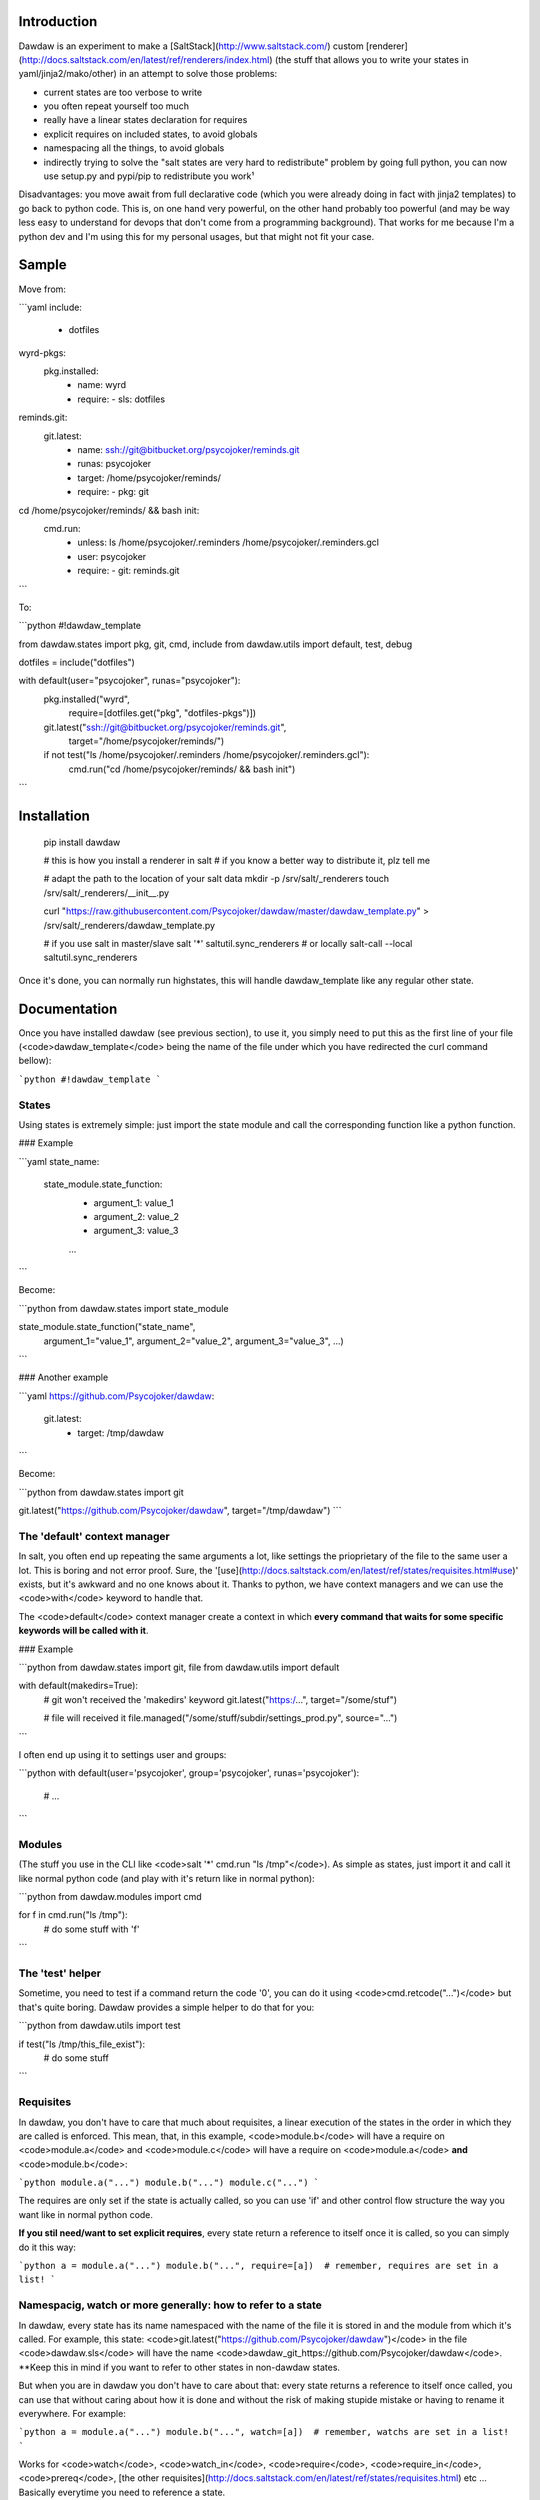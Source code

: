Introduction
============

Dawdaw is an experiment to make a [SaltStack](http://www.saltstack.com/) custom [renderer](http://docs.saltstack.com/en/latest/ref/renderers/index.html) (the stuff that allows you to write your states in yaml/jinja2/mako/other) in an attempt to solve those problems:

* current states are too verbose to write
* you often repeat yourself too much
* really have a linear states declaration for requires
* explicit requires on included states, to avoid globals
* namespacing all the things, to avoid globals
* indirectly trying to solve the "salt states are very hard to redistribute" problem by going full python, you can now use setup.py and pypi/pip to redistribute you work¹

Disadvantages: you move await from full declarative code (which you were
already doing in fact with jinja2 templates) to go back to python code. This
is, on one hand very powerful, on the other hand probably too powerful (and may
be way less easy to understand for devops that don't come from a programming
background). That works for me because I'm a python dev and I'm using this for
my personal usages, but that might not fit your case.

Sample
======

Move from:

```yaml
include:
  - dotfiles

wyrd-pkgs:
  pkg.installed:
    - name: wyrd
    - require:
      - sls: dotfiles

reminds.git:
  git.latest:
    - name: ssh://git@bitbucket.org/psycojoker/reminds.git
    - runas: psycojoker
    - target: /home/psycojoker/reminds/
    - require:
      - pkg: git

cd /home/psycojoker/reminds/ && bash init:
  cmd.run:
    - unless: ls /home/psycojoker/.reminders /home/psycojoker/.reminders.gcl
    - user: psycojoker
    - require:
      - git: reminds.git
```

To:

```python
#!dawdaw_template

from dawdaw.states import pkg, git, cmd, include
from dawdaw.utils import default, test, debug

dotfiles = include("dotfiles")

with default(user="psycojoker", runas="psycojoker"):
    pkg.installed("wyrd",
                  require=[dotfiles.get("pkg", "dotfiles-pkgs")])
    git.latest("ssh://git@bitbucket.org/psycojoker/reminds.git",
               target="/home/psycojoker/reminds/")

    if not test("ls /home/psycojoker/.reminders /home/psycojoker/.reminders.gcl"):
        cmd.run("cd /home/psycojoker/reminds/ && bash init")
```

Installation
============

    pip install dawdaw

    # this is how you install a renderer in salt
    # if you know a better way to distribute it, plz tell me

    # adapt the path to the location of your salt data
    mkdir -p /srv/salt/_renderers
    touch /srv/salt/_renderers/__init__.py

    curl "https://raw.githubusercontent.com/Psycojoker/dawdaw/master/dawdaw_template.py" > /srv/salt/_renderers/dawdaw_template.py

    # if you use salt in master/slave
    salt '*' saltutil.sync_renderers
    # or locally
    salt-call --local saltutil.sync_renderers

Once it's done, you can normally run highstates, this will handle
dawdaw_template like any regular other state.

Documentation
=============

Once you have installed dawdaw (see previous section), to use it, you simply need to put this as the first line of your file (<code>dawdaw_template</code> being the name of the file under which you have redirected the curl command bellow):

```python
#!dawdaw_template
```

States
------

Using states is extremely simple: just import the state module and call the
corresponding function like a python function.

### Example

```yaml
state_name:
  state_module.state_function:
    - argument_1: value_1
    - argument_2: value_2
    - argument_3: value_3
    ...
```

Become:

```python
from dawdaw.states import state_module

state_module.state_function("state_name",
                            argument_1="value_1",
                            argument_2="value_2",
                            argument_3="value_3",
                            ...)
```

### Another example

```yaml
https://github.com/Psycojoker/dawdaw:
  git.latest:
    - target: /tmp/dawdaw
```

Become:

```python
from dawdaw.states import git

git.latest("https://github.com/Psycojoker/dawdaw", target="/tmp/dawdaw")
```

The 'default' context manager
-----------------------------

In salt, you often end up repeating the same arguments a lot, like settings the
prioprietary of the file to the same user a lot. This is boring and not error proof.
Sure, the
'[use](http://docs.saltstack.com/en/latest/ref/states/requisites.html#use)'
exists, but it's awkward and no one knows about it. Thanks to python, we have
context managers and we can use the <code>with</code> keyword to handle that.

The <code>default</code> context manager create a context in which **every
command that waits for some specific keywords will be called with it**.

### Example

```python
from dawdaw.states import git, file
from dawdaw.utils import default


with default(makedirs=True): 
    # git won't received the 'makedirs' keyword
    git.latest("https:/...", target="/some/stuf")

    # file will received it
    file.managed("/some/stuff/subdir/settings_prod.py", source="...")
```

I often end up using it to settings user and groups:

```python
with default(user='psycojoker', group='psycojoker', runas='psycojoker'): 
    # ...
```

Modules
-------

(The stuff you use in the CLI like <code>salt '*' cmd.run "ls /tmp"</code>). As simple
as states, just import it and call it like normal python code (and play with
it's return like in normal python):

```python
from dawdaw.modules import cmd

for f in cmd.run("ls /tmp"):
    # do some stuff with 'f'
```

The 'test' helper
-----------------

Sometime, you need to test if a command return the code '0', you can do it
using <code>cmd.retcode("...")</code> but that's quite boring. Dawdaw provides
a simple helper to do that for you:

```python
from dawdaw.utils import test

if test("ls /tmp/this_file_exist"):
    # do some stuff
```

Requisites
----------

In dawdaw, you don't have to care that much about requisites, a linear
execution of the states in the order in which they are called is enforced. This
mean, that, in this example, <code>module.b</code> will have a require on
<code>module.a</code> and <code>module.c</code> will have a require on
<code>module.a</code> **and** <code>module.b</code>:

```python
module.a("...")
module.b("...")
module.c("...")
```

The requires are only set if the state is actually called, so you can use 'if'
and other control flow structure the way you want like in normal python code.

**If you stil need/want to set explicit requires**, every state return a
reference to itself once it is called, so you can simply do it this way:

```python
a = module.a("...")
module.b("...", require=[a])  # remember, requires are set in a list!
```

Namespacig, watch or more generally: how to refer to a state
------------------------------------------------------------

In dawdaw, every state has its name namespaced with the name of the file it is
stored in and the module from which it's called. For example, this state:
<code>git.latest("https://github.com/Psycojoker/dawdaw")</code> in the file
<code>dawdaw.sls</code> will have the name
<code>dawdaw_git_https://github.com/Psycojoker/dawdaw</code>. **Keep this in mind
if you want to refer to other states in non-dawdaw states.

But when you are in dawdaw you don't have to care about that: every state
returns a reference to itself once called, you can use that without caring
about how it is done and without the risk of making stupide mistake or having
to rename it everywhere. For example:

```python
a = module.a("...")
module.b("...", watch=[a])  # remember, watchs are set in a list!
```

Works for <code>watch</code>, <code>watch_in</code>, <code>require</code>,
<code>require_in</code>, <code>prereq</code>, [the other
requisites](http://docs.saltstack.com/en/latest/ref/states/requisites.html) etc
... Basically everytime you need to reference a state.

If you really need to do that by hand (don't), in reality, the reference is
just a dict, so you can do this this way (don't forget about the namespacing!):

```python
# in file example.sls

module.a("some_name")
module.b("...", watch=[{"module": "example_module_some_name"}])  # remember, watchs are set in a list!
```

But don't do that.

Include
-------

<code>include</code> works nearly the same than in salt. The only difference is
that you only include one state at once, not a list of states. This allows the
<code>include</code> to return a representation of included sls file to
reference states from this sls file.

In the same fashion than state, every state that follows an include will
require on it to enforce linear execution.

### Example:

```python
from dawdaw.states import include

include("some_state")
include("another_state")
```

### Reference:

An include can be use to reference a state of the included sls file (and it's
recommand to to avoid global namespaced reference) using the <code>.get</code>
method. <code>.get</code> takes 2 parameters: the module and the name.

Example:
```python
from dawdaw.states import include, pkg

some_state = include("some_state")
include("another_state")

pkg.installed("stuff", require=[some_state.get("a_module", "a_name")])
```

**If the included sls file is not a dawdaw file, you must pass the argument
<code>in_dawdaw=False</code> to include because of namespacing.**

Example:
```python
from dawdaw.states import include, pkg

some_state = include("some_state", in_dawdaw=False)

pkg.installed("stuff", watch=[some_state.get("a_module", "a_name")])
```

Pillar, grains and opts
-----------------------

All those 3 salt artifacts are accessible very easily by simply importing them
and they will behave the same way than they behave in jinja2 templates (hint:
they are dictionaries):

```python
from dawdaw import pillar, grains, opts

pillar["stuff"]
```

debug
-----

Dawdaw comes with a helper <code>debug</code> to debug what it does. This helper will simply print
on the shell the generated yaml (you'll see it in the logs or if you run salt
locally using "salt-call --local").

Usage:

```python
from dawdaw.utils import debug

debug()
```

You can pass a boolean argument to <code>debug</code> activated/desactivate debugging:

```python
from dawdaw.utils import debug

debug()

if some_stuff:
    # finally don't need to debug
    debug(False)
```

Also, since this is full python you can drop in [ipdb](https://github.com/gotcha/ipdb) to just debug your code. **Be sure to only do that if you run salt locally**.

Licence
-------

Belgian Beerware.

Footnotes
---------

I've had fun writing it, hopes you'll have using it. You don't want to know how it's made.

¹: I have [another experiment](https://github.com/Psycojoker/cellar) that try
to solve this problem, but I'm not writing enough salt right now to move on
it.


